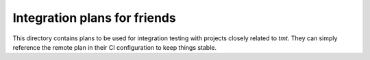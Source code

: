 
Integration plans for friends
=============================

This directory contains plans to be used for integration testing
with projects closely related to `tmt`. They can simply reference
the remote plan in their CI configuration to keep things stable.
